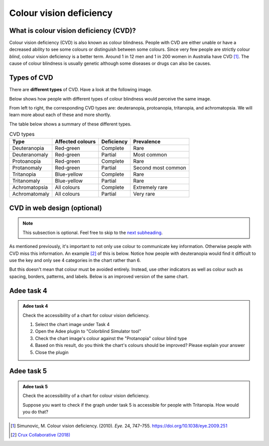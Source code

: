
.. raw:: html

   <script id="pagemeta" type="application/json">
     { "ebook": "scaffolding", "component": "cvd" } 
   </script>


Colour vision deficiency
::::::::::::::::::::::::::::::::

---------------------------------------
What is colour vision deficiency (CVD)?
---------------------------------------

Colour vision deficiency (CVD) is also known as colour blindness.
People with CVD are either unable or have a decreased ability to see some colours or distinguish between some colours.
Since very few people are strictly colour *blind*, colour vision deficiency is a better term.
Around 1 in 12 men and 1 in 200 women in Australia have CVD [#]_.
The cause of colour blindness is usually genetic although some diseases or drugs can also be causes.

---------------
Types of CVD
---------------

There are **different types** of CVD.
Have a look at the following image.

.. image:: Images/normal-vision.jpeg
    :alt: Several silver bowls filled with powders of different bright colours
    :width: 10cm
    :align: center

Below shows how people with different types of colour blindness would perceive the same image.

.. image:: Images/colour-blindness.png
    :alt: Four CVD types' perception of several silver bowls filled with powders of different bright colours
    :width: 20cm
    :align: center

From left to right, the corresponding CVD types are: deuteranopia, protoanopia, tritanopia, and achromatopsia.
We will learn more about each of these and more shortly.

.. image:: Images/adee-cvd-types.png
    :alt: Screenshot of Adee's CVD types
    :width: 7cm
    :align: center

.. raw:: html


		  <div class="admonition attention">
          <div class="mcq">
		  <p class="admonition-title">MCQ</p>
                <p>Above is a screenshot from the "Colorblind Simulator" function of Adee. Not including "Normal", how many types of CVD/colour blindness can you choose from in Adee?</p>
		<form name=Q1 id="Q1" data-component="cvd">
		<input type="radio" name="Q1" id="Q1A1">	<label for="Q1A1">4 (2 pairs)</label> <span id="Q1A1-feedback"> </span><br> 		<input type="radio" name="Q1" id="Q1A2">	<label for="Q1A2">8 (4 pairs)</label> <span id="Q1A2-feedback"> </span><br> 		<input type="radio" name="Q1" id="Q1A3">	<label for="Q1A3">9 (3 groups of 3)</label> <span id="Q1A3-feedback"> </span><br> 		<input type="radio" name="Q1" id="Q1A4">	<label for="Q1A4">10 (5 pairs)</label> <span id="Q1A4-feedback"> </span><br> 
                <input type="button" value="Check" onclick="sendmcq('Q1')"><br>
		</form>
		<script id="Q1-answers" type="application/json"> 
		[ 	{ "ansid":"Q1A1", "answer": "4 (2 pairs)", "feedback": "Incorrect.", "result": ""  } ,	{ "ansid":"Q1A2", "answer": "8 (4 pairs)", "feedback": "That's right! 🎉", "result": "correct"  } ,	{ "ansid":"Q1A3", "answer": "9 (3 groups of 3)", "feedback": "Incorrect.", "result": ""  } ,	{ "ansid":"Q1A4", "answer": "10 (5 pairs)", "feedback": "Incorrect.", "result": ""  } 
	]
	</script>

	</div>
	</div>

The table below shows a summary of these different types.

.. csv-table:: CVD types
    :header: "Type", "Affected colours", "Deficiency","Prevalence"

    "Deuteranopia", "Red-green", "Complete", "Rare"
    "Deuteranomaly", "Red-green", "Partial", "Most common"
    "Protoanopia", "Red-green", "Complete", "Rare"
    "Protanomaly", "Red-green", "Partial", "Second most common"
    "Tritanopia", "Blue-yellow", "Complete", "Rare"
    "Tritanomaly", "Blue-yellow", "Partial", "Rare"
    "Achromatopsia", "All colours", "Complete", "Extremely rare"
    "Achromatomaly", "All colours", "Partial", "Very rare"

.. raw:: html


		  <div class="admonition attention">
          <div class="mcq">
		  <p class="admonition-title">MCQ</p>
                <p>To test a web design for the most common type of colour blindness, I would test for...</p>
		<form name=Q2 id="Q2" data-component="cvd">
		<input type="radio" name="Q2" id="Q2A1">	<label for="Q2A1">Tritanomaly, a type of red-green colour blindness.</label> <span id="Q2A1-feedback"> </span><br> 		<input type="radio" name="Q2" id="Q2A2">	<label for="Q2A2">Deuteranomaly, a type of red-green colour blindness.</label> <span id="Q2A2-feedback"> </span><br> 		<input type="radio" name="Q2" id="Q2A3">	<label for="Q2A3">Tritanomaly, a type of blue-yellow colour blindness.</label> <span id="Q2A3-feedback"> </span><br> 		<input type="radio" name="Q2" id="Q2A4">	<label for="Q2A4">Deuteranomaly, a type of blue-yellow colour blindness.</label> <span id="Q2A4-feedback"> </span><br> 
                <input type="button" value="Check" onclick="sendmcq('Q2')"><br>
		</form>
		<script id="Q2-answers" type="application/json"> 
		[ 	{ "ansid":"Q2A1", "answer": "Tritanomaly, a type of red-green colour blindness.", "feedback": "Incorrect, tritanomaly is a type of blue-yellow colour blindness and it's not most common.", "result": ""  } ,	{ "ansid":"Q2A2", "answer": "Deuteranomaly, a type of red-green colour blindness.", "feedback": "That's right! 🎉", "result": "correct"  } ,	{ "ansid":"Q2A3", "answer": "Tritanomaly, a type of blue-yellow colour blindness.", "feedback": "Incorrect, tritanomaly is a type of blue-yellow colour blindness but it's not most common.", "result": ""  } ,	{ "ansid":"Q2A4", "answer": "Deuteranomaly, a type of blue-yellow colour blindness.", "feedback": "Incorrect, deuteranomaly is most common but it's not a type of blue-yellow colour blindness.", "result": ""  } 
	]
	</script>

	</div>
	</div>

----------------------------
CVD in web design (optional)
----------------------------

.. Note:: This subsection is optional. Feel free to skip to the `next subheading <#adee-task-4>`_.

As mentioned previously, it's important to not only use colour to communicate key information.
Otherwise people with CVD miss this information.
An example [#]_ of this is below.
Notice how people with deuteranopia would find it difficult to use the key and only see 4 categories in the chart rather than 6.

.. image:: Images/poor-colour.png
    :alt: Fictional pie chart showcasing poor accessible design for people with CVD
    :width: 15cm
    :align: center

But this doesn't mean that colour must be avoided entirely.
Instead, use other indicators as well as colour such as spacing, borders, patterns, and labels.
Below is an improved version of the same chart.

.. image:: Images/good-colour.png
    :alt: Fictional pie chart showcasing good accessible design for people with CVD
    :width: 15cm
    :align: center

.. raw:: html


		  <div class="admonition attention">
          <div class="mcq">
		  <p class="admonition-title">MCQ</p>
                <p>How has this second pie chart been improved in terms of CVD accessibility?</p>
		<form name=Q3 id="Q3" data-component="cvd">
		<input type="radio" name="Q3" id="Q3A1">	<label for="Q3A1">Labels and spacing as additional cues</label> <span id="Q3A1-feedback"> </span><br> 		<input type="radio" name="Q3" id="Q3A2">	<label for="Q3A2">Spacing and patterns as additional cues</label> <span id="Q3A2-feedback"> </span><br> 		<input type="radio" name="Q3" id="Q3A3">	<label for="Q3A3">Labels and patterns as additional cues</label> <span id="Q3A3-feedback"> </span><br> 
                <input type="button" value="Check" onclick="sendmcq('Q3')"><br>
		</form>
		<script id="Q3-answers" type="application/json"> 
		[ 	{ "ansid":"Q3A1", "answer": "Labels and spacing as additional cues", "feedback": "That's right! 🎉", "result": "correct"  } ,	{ "ansid":"Q3A2", "answer": "Spacing and patterns as additional cues", "feedback": "Incorrect.", "result": ""  } ,	{ "ansid":"Q3A3", "answer": "Labels and patterns as additional cues", "feedback": "Incorrect.", "result": ""  } 
	]
	</script>

	</div>
	</div>

-----------
Adee task 4
-----------

.. admonition:: Adee task 4

    Check the accessibility of a chart for colour vision deficiency.

    1. Select the chart image under Task 4
    2. Open the Adee plugin to "Colorblind Simulator tool"
    3. Check the chart image's colour against the "Protanopia" colour blind type
    4. Based on this result, do you think the chart's colours should be improved? Please explain your answer
    5. Close the plugin

.. raw:: html

   <div class="admonition-adee-task-likert admonition"><br>
   <div class="likert">
   <p class="admonition-title">Adee task rating</p>
   Rate the difficulty of Adee task 4
   <form id = "C4" data-component="cvd">
      Extremely difficult 1
   <input type="radio" name="C4" id="C4A1">
   <input type="radio" name="C4" id="C4A2">
   <input type="radio" name="C4" id="C4A3">
   <input type="radio" name="C4" id="C4A4">
   <input type="radio" name="C4" id="C4A5">
   <input type="radio" name="C4" id="C4A6">
   <input type="radio" name="C4" id="C4A7">
   7 Extremely easy
   <input type="button" value="Submit" onclick="sendlikseven('C4','cvd')"><br>
   <p id="C4-feedback"></p>
   </form>
   </div>
   </div>


-----------
Adee task 5
-----------

.. admonition:: Adee task 5

    Check the accessibility of a chart for colour vision deficiency.

    Suppose you want to check if the graph under task 5 is accessible for people with Tritanopia.
    How would you do that?

.. raw:: html

   <div class="admonition-adee-task-likert admonition"><br>
   <div class="likert">
   <p class="admonition-title">Adee task rating</p>
   Rate the difficulty of Adee task 5
   <form id = "C5" data-component="cvd">
      Extremely difficult 1
   <input type="radio" name="C5" id="C5A1">
   <input type="radio" name="C5" id="C5A2">
   <input type="radio" name="C5" id="C5A3">
   <input type="radio" name="C5" id="C5A4">
   <input type="radio" name="C5" id="C5A5">
   <input type="radio" name="C5" id="C5A6">
   <input type="radio" name="C5" id="C5A7">
   7 Extremely easy
   <input type="button" value="Submit" onclick="sendlikseven('C5','cvd')"><br>
   <p id="C5-feedback"></p>
   </form>
   </div>
   </div>


.. raw:: html

   <div class="admonition caution"><br>
   <div class="likert">
   <p class="admonition-title">Knowledge self-rating</p>
   How well do you understand colour vision deficiency?
   <form id = "C6" data-component="cvd">
      Never heard of it 1️⃣
   <input type="radio" name="C6" id="C6A1">
   <input type="radio" name="C6" id="C6A2">
   <input type="radio" name="C6" id="C6A3">
   <input type="radio" name="C6" id="C6A4">
   <input type="radio" name="C6" id="C6A5">
   5️⃣ Could explain it to a friend
   <input type="button" value="Submit" onclick="sendlik('C6','cvd')"><br>
   <p class="likert-feedback" id="C6-feedback"></p>
   </form>
   </div>
   </div>


.. [#] Simunovic, M. Colour vision deficiency. (2010). *Eye*. 24, 747–755. `<https://doi.org/10.1038/eye.2009.251>`_
.. [#] `Crux Collaborative (2018) <https://cruxcollaborative.com/insights/understanding-color-blindness-guide-to-accessible-design>`_
